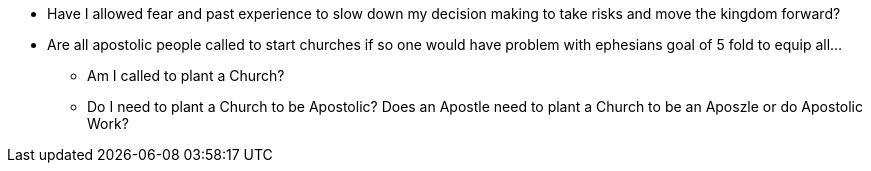* Have I allowed fear and past experience to slow down my decision making to take risks and move the kingdom forward?
* Are all apostolic people called to start churches if so one would have problem with ephesians goal of 5 fold to equip all...
** Am I called to plant a Church?
** Do I need to plant a Church to be Apostolic? Does an Apostle need to plant a Church to be an Aposzle or do Apostolic Work?